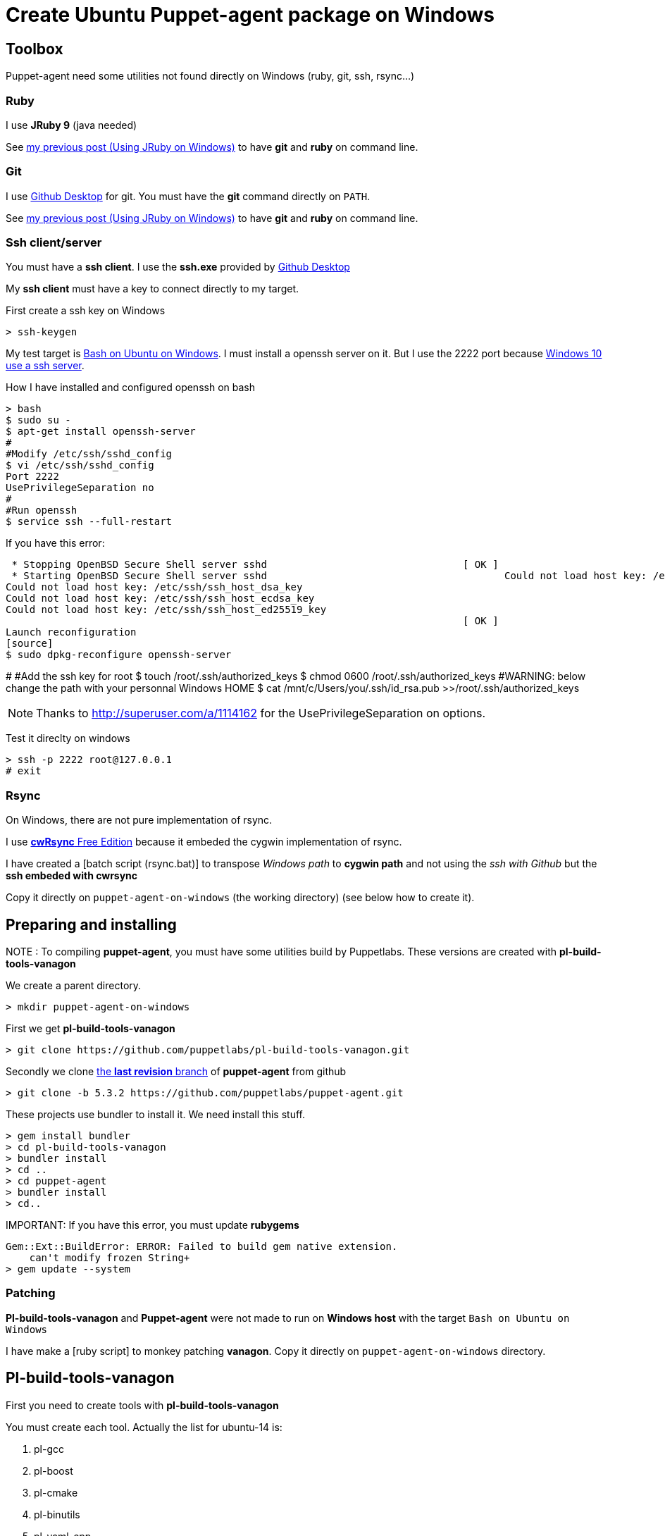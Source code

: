 = Create Ubuntu Puppet-agent package on Windows
:published_at: 2017-XX-XX
:hp-tags: puppet, jruby, windows
:hp-alt-title: Testing puppet-agent on Windows to create Ubuntu package

== Toolbox

Puppet-agent need some utilities not found directly on Windows (ruby, git, ssh, rsync...)

=== Ruby

I use *JRuby 9* (java needed)

See https://nnn-dev.github.io/2017/01/29/Using-J-Rby-on-Windows.html[my previous post (Using JRuby on Windows)] to have *git* and *ruby* on command line.

=== Git

I use https://desktop.github.com/[Github Desktop] for git.
You must have the *git* command directly on `PATH`.

See https://nnn-dev.github.io/2017/01/29/Using-J-Rby-on-Windows.html[my previous post (Using JRuby on Windows)] to have *git* and *ruby* on command line.

=== Ssh client/server

You must have a *ssh client*. I use the *ssh.exe* provided by  https://desktop.github.com/[Github Desktop]

My *ssh client* must have a key to connect directly to my target.

First create a ssh key on Windows
[source]
> ssh-keygen


My test target is https://msdn.microsoft.com/en-us/commandline/wsl/about[Bash on Ubuntu on Windows]. 
I must install a openssh server on it. But I use the 2222 port because https://www.reddit.com/r/Windows10/comments/4w4sew/windows_10_has_a_native_ssh_server/[Windows 10 use a ssh server].

How I have installed and configured openssh on bash
[source]
> bash
$ sudo su -
$ apt-get install openssh-server
#
#Modify /etc/ssh/sshd_config
$ vi /etc/ssh/sshd_config
Port 2222
UsePrivilegeSeparation no
#
#Run openssh
$ service ssh --full-restart

If you have this error:
[source]
 * Stopping OpenBSD Secure Shell server sshd                                 [ OK ]
 * Starting OpenBSD Secure Shell server sshd                                        Could not load host key: /etc/ssh/ssh_host_rsa_key
Could not load host key: /etc/ssh/ssh_host_dsa_key
Could not load host key: /etc/ssh/ssh_host_ecdsa_key
Could not load host key: /etc/ssh/ssh_host_ed25519_key
                                                                             [ OK ]
Launch reconfiguration
[source]
$ sudo dpkg-reconfigure openssh-server 

#
#Add the ssh key for root
$ touch /root/.ssh/authorized_keys
$ chmod 0600 /root/.ssh/authorized_keys
#WARNING: below change the path with your personnal Windows HOME
$ cat /mnt/c/Users/you/.ssh/id_rsa.pub >>/root/.ssh/authorized_keys

NOTE: Thanks to http://superuser.com/a/1114162 for the +UsePrivilegeSeparation  on+ options.


Test it direclty on windows
[source,dos]
> ssh -p 2222 root@127.0.0.1
# exit

=== Rsync

On Windows, there are not pure implementation of rsync.

I use https://www.itefix.net/content/cwrsync-free-edition[*cwRsync* Free Edition] because it embeded the cygwin implementation of rsync.

I have created a [batch script (rsync.bat)] to transpose _Windows path_ to *cygwin path* and not using the _ssh with Github_ but the *ssh embeded with cwrsync*

Copy it directly on `puppet-agent-on-windows` (the working directory) (see below how to create it).



== Preparing and installing

NOTE : To compiling *puppet-agent*, you must have some utilities build by Puppetlabs.
These versions are created with *pl-build-tools-vanagon*

We create a parent directory.

[source,dos]
> mkdir puppet-agent-on-windows

First we get *pl-build-tools-vanagon*
[source,dos]
> git clone https://github.com/puppetlabs/pl-build-tools-vanagon.git

Secondly we clone https://github.com/puppetlabs/puppet-agent/releases[the *last revision* branch] of *puppet-agent* from github

[source,dos]
> git clone -b 5.3.2 https://github.com/puppetlabs/puppet-agent.git

These projects use +bundler+ to install it. We need install this stuff.

[source,dos]
> gem install bundler
> cd pl-build-tools-vanagon
> bundler install
> cd ..
> cd puppet-agent
> bundler install
> cd..

IMPORTANT:
If you have this error, you must update *rubygems*
[source]
Gem::Ext::BuildError: ERROR: Failed to build gem native extension.
    can't modify frozen String+
> gem update --system

=== Patching

*Pl-build-tools-vanagon* and *Puppet-agent* were not made to run on *Windows host* with the target `Bash on Ubuntu on Windows`

I have make a [ruby script] to monkey patching *vanagon*.
Copy it directly on `puppet-agent-on-windows` directory.

== Pl-build-tools-vanagon

First you need to create tools with *pl-build-tools-vanagon*

You must create each tool. Actually the list for ubuntu-14 is:

. pl-gcc
. pl-boost
. pl-cmake
. pl-binutils
. pl-yaml-cpp 
 
[source,dos]
> cd pl-build-tools-vanagon
> ruby ..\vanagon.rb pl-gcc ubuntu-14.04-amd64 127.0.0.1:2222
> ruby ..\vanagon.rb pl-boost ubuntu-14.04-amd64 127.0.0.1:2222
> ruby ..\vanagon.rb pl-cmake ubuntu-14.04-amd64 127.0.0.1:2222
> ruby ..\vanagon.rb pl-binutils ubuntu-14.04-amd64 127.0.0.1:2222
> ruby ..\vanagon.rb pl-yaml-cpp ubuntu-14.04-amd64 127.0.0.1:2222
> cd ..

Unlike the original script, the ruby script *vanagon.rb* install the generated package on the machine at the end.
This is necessary for building others packages. 
(Original script use an url not allowed outside puppetlabs)


Now you can build the puppet-agent

> cd puppet-agent
> ruby ..\vanagon.rb puppet-agent ubuntu-14.04-amd64 127.0.0.1:2222
> cd ..

